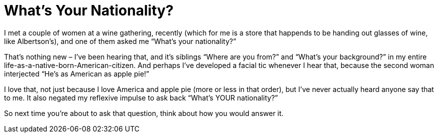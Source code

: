 = What’s Your Nationality?

I met a couple of women at a wine gathering, recently (which for me is a store that happends to be handing out glasses of wine, like Albertson’s), and one of them asked me “What’s your nationality?”

That’s nothing new – I’ve been hearing that, and it’s siblings “Where are you from?” and “What’s your background?” in my entire life-as-a-native-born-American-citizen. And perhaps I’ve developed a facial tic whenever I hear that, because the second woman interjected “He’s as American as apple pie!”

I love that, not just because I love America and apple pie (more or less in that order), but I’ve never actually heard anyone say that to me. It also negated my reflexive impulse to ask back “What’s YOUR nationality?”

So next time you’re about to ask that question, think about how you would answer it.
